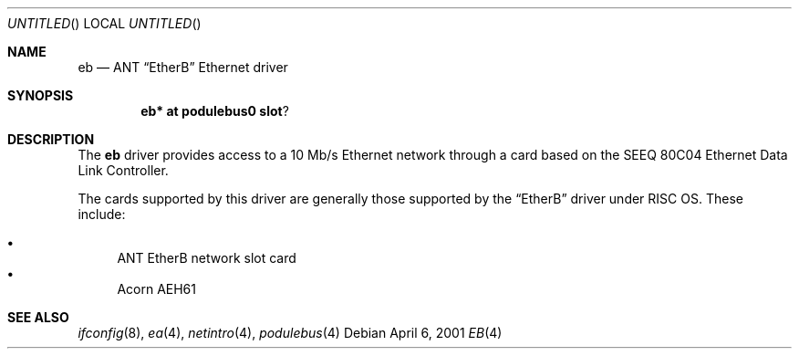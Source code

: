 .\" $NetBSD: eb.4,v 1.2 2001/04/11 18:53:26 wiz Exp $
.\"
.\" Copyright (c) 2000, 2001 Ben Harris
.\" All rights reserved.
.\"
.\" Redistribution and use in source and binary forms, with or without
.\" modification, are permitted provided that the following conditions
.\" are met:
.\" 1. Redistributions of source code must retain the above copyright
.\"    notice, this list of conditions and the following disclaimer.
.\" 2. Redistributions in binary form must reproduce the above copyright
.\"    notice, this list of conditions and the following disclaimer in the
.\"    documentation and/or other materials provided with the distribution.
.\" 3. The name of the author may not be used to endorse or promote products
.\"    derived from this software without specific prior written permission.
.\"
.\" THIS SOFTWARE IS PROVIDED BY THE AUTHOR ``AS IS'' AND ANY EXPRESS OR
.\" IMPLIED WARRANTIES, INCLUDING, BUT NOT LIMITED TO, THE IMPLIED WARRANTIES
.\" OF MERCHANTABILITY AND FITNESS FOR A PARTICULAR PURPOSE ARE DISCLAIMED.
.\" IN NO EVENT SHALL THE AUTHOR BE LIABLE FOR ANY DIRECT, INDIRECT,
.\" INCIDENTAL, SPECIAL, EXEMPLARY, OR CONSEQUENTIAL DAMAGES (INCLUDING, BUT
.\" NOT LIMITED TO, PROCUREMENT OF SUBSTITUTE GOODS OR SERVICES; LOSS OF USE,
.\" DATA, OR PROFITS; OR BUSINESS INTERRUPTION) HOWEVER CAUSED AND ON ANY
.\" THEORY OF LIABILITY, WHETHER IN CONTRACT, STRICT LIABILITY, OR TORT
.\" (INCLUDING NEGLIGENCE OR OTHERWISE) ARISING IN ANY WAY OUT OF THE USE OF
.\" THIS SOFTWARE, EVEN IF ADVISED OF THE POSSIBILITY OF SUCH DAMAGE.
.\"
.Dd April 6, 2001
.Os
.Dt EB 4
.Sh NAME
.Nm eb
.Nd ANT
.Dq EtherB
Ethernet driver
.Sh SYNOPSIS
.Cd eb* at podulebus0 slot ?
.Sh DESCRIPTION
The
.Nm
driver provides access to a 10 Mb/s Ethernet network through a
card based on the SEEQ 80C04 Ethernet Data Link Controller.

The cards supported by this driver are generally those supported by the
.Dq EtherB
driver under
.Tn RISC OS .
These include:

.Bl -bullet -compact
.It
ANT EtherB network slot card
.It
Acorn
.Tn AEH61
.El
.Sh SEE ALSO
.Xr ifconfig 8 ,
.Xr ea 4 ,
.Xr netintro 4 ,
.Xr podulebus 4
